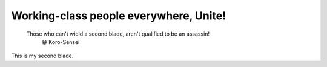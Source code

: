 Working-class people everywhere, Unite!
=======================================

    Those who can't wield a second blade, aren't qualified to be an assassin!
        😁 Koro-Sensei

This is my second blade.
